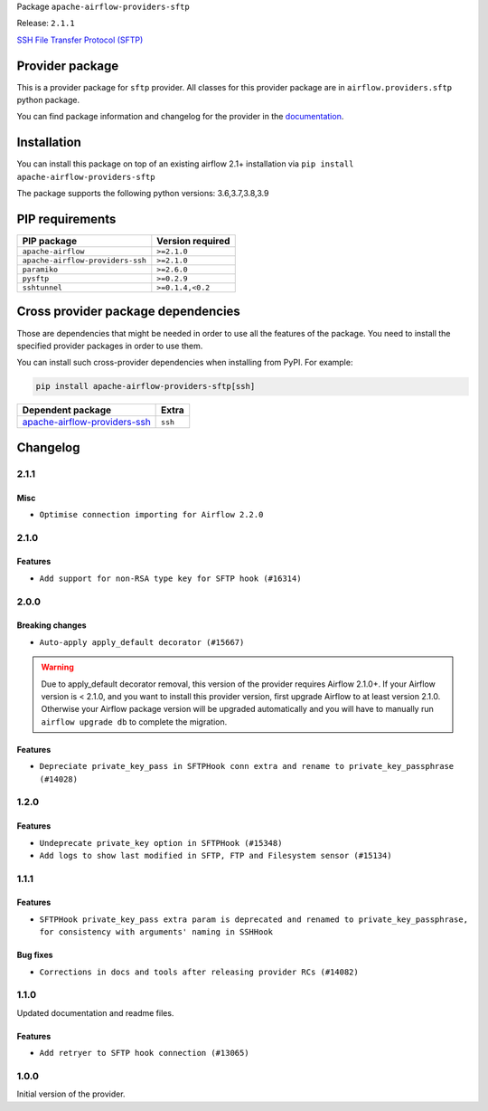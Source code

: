
.. Licensed to the Apache Software Foundation (ASF) under one
   or more contributor license agreements.  See the NOTICE file
   distributed with this work for additional information
   regarding copyright ownership.  The ASF licenses this file
   to you under the Apache License, Version 2.0 (the
   "License"); you may not use this file except in compliance
   with the License.  You may obtain a copy of the License at

..   http://www.apache.org/licenses/LICENSE-2.0

.. Unless required by applicable law or agreed to in writing,
   software distributed under the License is distributed on an
   "AS IS" BASIS, WITHOUT WARRANTIES OR CONDITIONS OF ANY
   KIND, either express or implied.  See the License for the
   specific language governing permissions and limitations
   under the License.


Package ``apache-airflow-providers-sftp``

Release: ``2.1.1``


`SSH File Transfer Protocol (SFTP) <https://tools.ietf.org/wg/secsh/draft-ietf-secsh-filexfer/>`__


Provider package
----------------

This is a provider package for ``sftp`` provider. All classes for this provider package
are in ``airflow.providers.sftp`` python package.

You can find package information and changelog for the provider
in the `documentation <https://airflow.apache.org/docs/apache-airflow-providers-sftp/2.1.1/>`_.


Installation
------------

You can install this package on top of an existing airflow 2.1+ installation via
``pip install apache-airflow-providers-sftp``

The package supports the following python versions: 3.6,3.7,3.8,3.9

PIP requirements
----------------

================================  ==================
PIP package                       Version required
================================  ==================
``apache-airflow``                ``>=2.1.0``
``apache-airflow-providers-ssh``  ``>=2.1.0``
``paramiko``                      ``>=2.6.0``
``pysftp``                        ``>=0.2.9``
``sshtunnel``                     ``>=0.1.4,<0.2``
================================  ==================

Cross provider package dependencies
-----------------------------------

Those are dependencies that might be needed in order to use all the features of the package.
You need to install the specified provider packages in order to use them.

You can install such cross-provider dependencies when installing from PyPI. For example:

.. code-block:: bash

    pip install apache-airflow-providers-sftp[ssh]


==============================================================================================  =======
Dependent package                                                                               Extra
==============================================================================================  =======
`apache-airflow-providers-ssh <https://airflow.apache.org/docs/apache-airflow-providers-ssh>`_  ``ssh``
==============================================================================================  =======

 .. Licensed to the Apache Software Foundation (ASF) under one
    or more contributor license agreements.  See the NOTICE file
    distributed with this work for additional information
    regarding copyright ownership.  The ASF licenses this file
    to you under the Apache License, Version 2.0 (the
    "License"); you may not use this file except in compliance
    with the License.  You may obtain a copy of the License at

 ..   http://www.apache.org/licenses/LICENSE-2.0

 .. Unless required by applicable law or agreed to in writing,
    software distributed under the License is distributed on an
    "AS IS" BASIS, WITHOUT WARRANTIES OR CONDITIONS OF ANY
    KIND, either express or implied.  See the License for the
    specific language governing permissions and limitations
    under the License.


Changelog
---------

2.1.1
.....

Misc
~~~~

* ``Optimise connection importing for Airflow 2.2.0``


.. Below changes are excluded from the changelog. Move them to
   appropriate section above if needed. Do not delete the lines(!):
   * ``Update description about the new ''connection-types'' provider meta-data (#17767)``
   * ``Import Hooks lazily individually in providers manager (#17682)``

2.1.0
.....

Features
~~~~~~~~

* ``Add support for non-RSA type key for SFTP hook (#16314)``

.. Below changes are excluded from the changelog. Move them to
   appropriate section above if needed. Do not delete the lines(!):
   * ``Remove redundant logging in SFTP Hook (#16704)``
   * ``Prepare documentation for July release of providers. (#17015)``
   * ``Fixed wrongly escaped characters in amazon's changelog (#17020)``

2.0.0
.....

Breaking changes
~~~~~~~~~~~~~~~~

* ``Auto-apply apply_default decorator (#15667)``

.. warning:: Due to apply_default decorator removal, this version of the provider requires Airflow 2.1.0+.
   If your Airflow version is < 2.1.0, and you want to install this provider version, first upgrade
   Airflow to at least version 2.1.0. Otherwise your Airflow package version will be upgraded
   automatically and you will have to manually run ``airflow upgrade db`` to complete the migration.

Features
~~~~~~~~

* ``Depreciate private_key_pass in SFTPHook conn extra and rename to private_key_passphrase (#14028)``

.. Below changes are excluded from the changelog. Move them to
   appropriate section above if needed. Do not delete the lines(!):
   * ``Updated documentation for June 2021 provider release (#16294)``
   * ``More documentation update for June providers release (#16405)``
   * ``Synchronizes updated changelog after buggfix release (#16464)``

1.2.0
.....

Features
~~~~~~~~

* ``Undeprecate private_key option in SFTPHook (#15348)``
* ``Add logs to show last modified in SFTP, FTP and Filesystem sensor (#15134)``

1.1.1
.....

Features
~~~~~~~~

* ``SFTPHook private_key_pass extra param is deprecated and renamed to private_key_passphrase, for consistency with
  arguments' naming in SSHHook``

Bug fixes
~~~~~~~~~

* ``Corrections in docs and tools after releasing provider RCs (#14082)``


1.1.0
.....

Updated documentation and readme files.

Features
~~~~~~~~

* ``Add retryer to SFTP hook connection (#13065)``


1.0.0
.....

Initial version of the provider.
